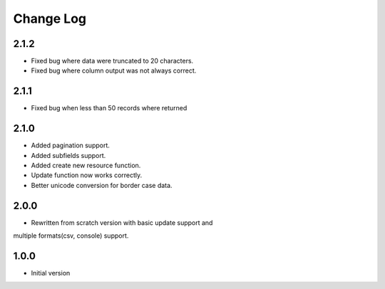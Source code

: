 Change Log
----------
2.1.2
~~~~~

* Fixed bug where data were truncated to 20 characters.

* Fixed bug where column output was not always correct.

2.1.1
~~~~~

* Fixed bug when less than 50 records where returned

2.1.0
~~~~~
* Added pagination support.

* Added subfields support.

* Added create new resource function.

* Update function now works correctly.

* Better unicode conversion for border case data.

2.0.0
~~~~~
* Rewritten from scratch version with basic update support and
multiple formats(csv, console) support.

1.0.0
~~~~~
* Initial version
